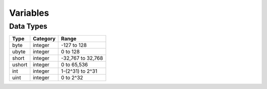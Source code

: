Variables
=====

Data Types
-----

======= ========= =====
Type    Category  Range
======= ========= =====
byte    integer   -127 to 128
ubyte   integer   0 to 128
short   integer   -32,767 to 32,768
ushort  integer   0 to 65,536
int     integer   1-(2^31) to 2^31
uint    integer   0 to 2^32
======= ========= =====
